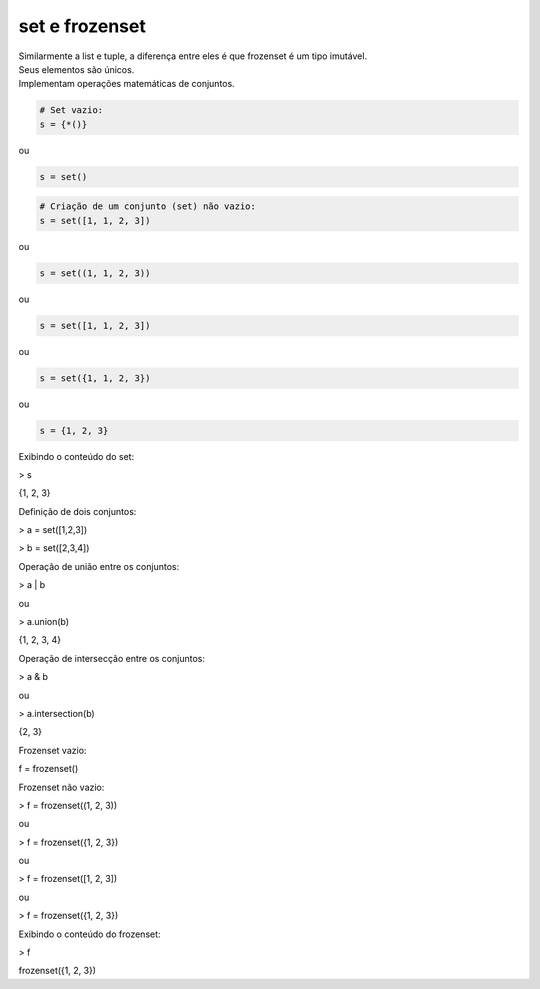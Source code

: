 set e frozenset
***************

|    Similarmente a list e tuple, a diferença entre eles é que frozenset é um tipo imutável.
|    Seus elementos são únicos.
|    Implementam operações matemáticas de conjuntos.



.. code-block:: python

    # Set vazio:
    s = {*()}

ou


.. code-block:: python

    s = set()


.. code-block:: python

    # Criação de um conjunto (set) não vazio:
    s = set([1, 1, 2, 3])

ou

.. code-block:: python

    s = set((1, 1, 2, 3))

ou

.. code-block:: python

    s = set([1, 1, 2, 3])

ou

.. code-block:: python

    s = set({1, 1, 2, 3})

ou

.. code-block:: python

    s = {1, 2, 3}



Exibindo o conteúdo do set:

> s

{1, 2, 3}



Definição de dois conjuntos:

> a = set([1,2,3])

> b = set([2,3,4])



Operação de união entre os conjuntos:

> a | b

ou

> a.union(b)

{1, 2, 3, 4}



Operação de intersecção entre os conjuntos:

> a & b

ou

> a.intersection(b)

{2, 3}



Frozenset vazio:

f = frozenset()



Frozenset não vazio:

> f = frozenset((1, 2, 3))

ou

> f = frozenset({1, 2, 3})

ou

> f = frozenset([1, 2, 3])

ou

> f = frozenset({1, 2, 3})



Exibindo o conteúdo do frozenset:

> f

frozenset({1, 2, 3})
